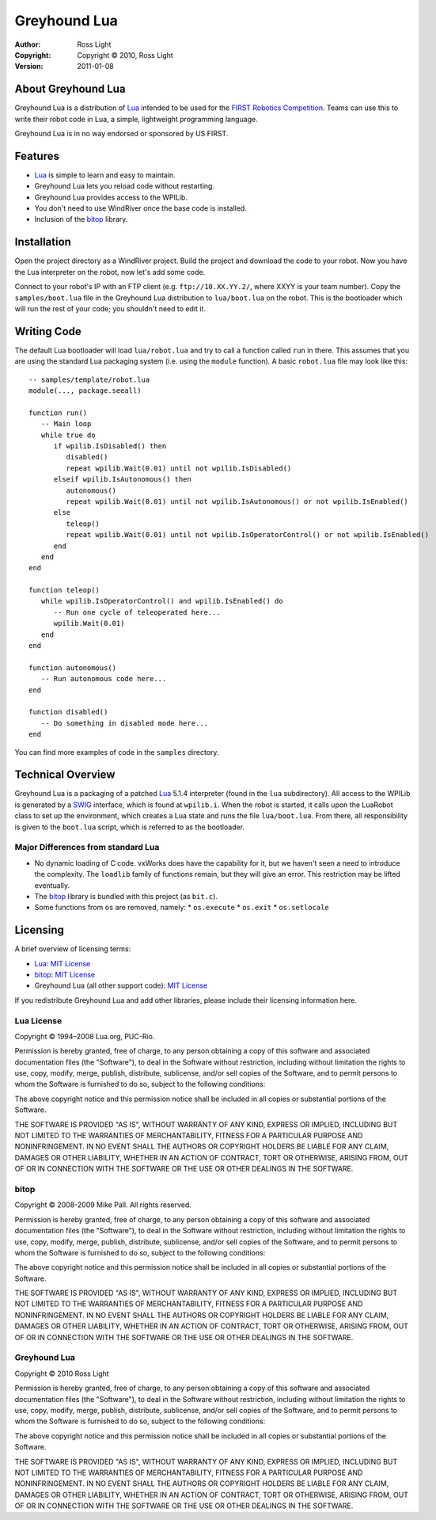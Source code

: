 *****************
  Greyhound Lua
*****************

:Author: Ross Light
:Copyright: Copyright © 2010, Ross Light
:Version: 2011-01-08

About Greyhound Lua
=====================

Greyhound Lua is a distribution of `Lua`_ intended to be used for the `FIRST
Robotics Competition`_.  Teams can use this to write their robot code in Lua, a
simple, lightweight programming language.

Greyhound Lua is in no way endorsed or sponsored by US FIRST.

.. _Lua: http://www.lua.org/
.. _FIRST Robotics Competition: http://www.usfirst.org/

Features
==========

*  `Lua`_ is simple to learn and easy to maintain.
*  Greyhound Lua lets you reload code without restarting.
*  Greyhound Lua provides access to the WPILib.
*  You don't need to use WindRiver once the base code is installed.
*  Inclusion of the `bitop`_ library.

.. _bitop: http://bitop.luajit.org/

Installation
==============

Open the project directory as a WindRiver project.  Build the project and
download the code to your robot.  Now you have the Lua interpreter on the robot,
now let's add some code.

Connect to your robot's IP with an FTP client (e.g. ``ftp://10.XX.YY.2/``, where
XXYY is your team number).  Copy the ``samples/boot.lua`` file in the Greyhound
Lua distribution to ``lua/boot.lua`` on the robot.  This is the bootloader
which will run the rest of your code; you shouldn't need to edit it.

Writing Code
==============

The default Lua bootloader will load ``lua/robot.lua`` and try to call a
function called ``run`` in there.  This assumes that you are using the standard
Lua packaging system (i.e. using the ``module`` function).  A basic
``robot.lua`` file may look like this::

   -- samples/template/robot.lua
   module(..., package.seeall)
   
   function run()
      -- Main loop
      while true do
         if wpilib.IsDisabled() then
            disabled()
            repeat wpilib.Wait(0.01) until not wpilib.IsDisabled()
         elseif wpilib.IsAutonomous() then
            autonomous()
            repeat wpilib.Wait(0.01) until not wpilib.IsAutonomous() or not wpilib.IsEnabled()
         else
            teleop()
            repeat wpilib.Wait(0.01) until not wpilib.IsOperatorControl() or not wpilib.IsEnabled()
         end
      end
   end

   function teleop()
      while wpilib.IsOperatorControl() and wpilib.IsEnabled() do
         -- Run one cycle of teleoperated here...
         wpilib.Wait(0.01)
      end
   end

   function autonomous()
      -- Run autonomous code here...
   end
   
   function disabled()
      -- Do something in disabled mode here...
   end

You can find more examples of code in the ``samples`` directory.

Technical Overview
====================

Greyhound Lua is a packaging of a patched `Lua`_ 5.1.4 interpreter (found in the
``lua`` subdirectory).  All access to the WPILib is generated by a `SWIG`_
interface, which is found at ``wpilib.i``.  When the robot is started, it calls
upon the LuaRobot class to set up the environment, which creates a Lua state
and runs the file ``lua/boot.lua``.  From there, all responsibility is given to
the ``boot.lua`` script, which is referred to as the bootloader.

.. _SWIG: http://www.swig.org/

Major Differences from standard Lua
~~~~~~~~~~~~~~~~~~~~~~~~~~~~~~~~~~~~~

*  No dynamic loading of C code.  vxWorks does have the capability for it, but
   we haven't seen a need to introduce the complexity.  The ``loadlib`` family
   of functions remain, but they will give an error.  This restriction may be
   lifted eventually.
*  The `bitop`_ library is bundled with this project (as ``bit.c``).
*  Some functions from ``os`` are removed, namely:
   *  ``os.execute``
   *  ``os.exit``
   *  ``os.setlocale``

Licensing
===========

A brief overview of licensing terms:

*  `Lua`_: `MIT License`_
*  `bitop`_: `MIT License`_
*  Greyhound Lua (all other support code): `MIT License`_

.. _MIT License: http://www.opensource.org/licenses/mit-license.php

If you redistribute Greyhound Lua and add other libraries, please include their
licensing information here.

Lua License
~~~~~~~~~~~~~

Copyright © 1994–2008 Lua.org, PUC-Rio.

Permission is hereby granted, free of charge, to any person obtaining a copy of
this software and associated documentation files (the "Software"), to deal in
the Software without restriction, including without limitation the rights to
use, copy, modify, merge, publish, distribute, sublicense, and/or sell copies
of the Software, and to permit persons to whom the Software is furnished to do
so, subject to the following conditions:

The above copyright notice and this permission notice shall be included in all
copies or substantial portions of the Software.

THE SOFTWARE IS PROVIDED "AS IS", WITHOUT WARRANTY OF ANY KIND, EXPRESS OR
IMPLIED, INCLUDING BUT NOT LIMITED TO THE WARRANTIES OF MERCHANTABILITY,
FITNESS FOR A PARTICULAR PURPOSE AND NONINFRINGEMENT. IN NO EVENT SHALL THE
AUTHORS OR COPYRIGHT HOLDERS BE LIABLE FOR ANY CLAIM, DAMAGES OR OTHER
LIABILITY, WHETHER IN AN ACTION OF CONTRACT, TORT OR OTHERWISE, ARISING FROM,
OUT OF OR IN CONNECTION WITH THE SOFTWARE OR THE USE OR OTHER DEALINGS IN THE
SOFTWARE.

bitop
~~~~~~~

Copyright © 2008-2009 Mike Pall. All rights reserved.

Permission is hereby granted, free of charge, to any person obtaining a copy of
this software and associated documentation files (the "Software"), to deal in
the Software without restriction, including without limitation the rights to
use, copy, modify, merge, publish, distribute, sublicense, and/or sell copies
of the Software, and to permit persons to whom the Software is furnished to do
so, subject to the following conditions:

The above copyright notice and this permission notice shall be included in all
copies or substantial portions of the Software.

THE SOFTWARE IS PROVIDED "AS IS", WITHOUT WARRANTY OF ANY KIND, EXPRESS OR
IMPLIED, INCLUDING BUT NOT LIMITED TO THE WARRANTIES OF MERCHANTABILITY,
FITNESS FOR A PARTICULAR PURPOSE AND NONINFRINGEMENT.  IN NO EVENT SHALL THE
AUTHORS OR COPYRIGHT HOLDERS BE LIABLE FOR ANY CLAIM, DAMAGES OR OTHER
LIABILITY, WHETHER IN AN ACTION OF CONTRACT, TORT OR OTHERWISE, ARISING FROM,
OUT OF OR IN CONNECTION WITH THE SOFTWARE OR THE USE OR OTHER DEALINGS IN THE
SOFTWARE.

Greyhound Lua
~~~~~~~~~~~~~~~

Copyright © 2010 Ross Light

Permission is hereby granted, free of charge, to any person obtaining a copy
of this software and associated documentation files (the "Software"), to deal
in the Software without restriction, including without limitation the rights
to use, copy, modify, merge, publish, distribute, sublicense, and/or sell
copies of the Software, and to permit persons to whom the Software is
furnished to do so, subject to the following conditions:

The above copyright notice and this permission notice shall be included in
all copies or substantial portions of the Software.

THE SOFTWARE IS PROVIDED "AS IS", WITHOUT WARRANTY OF ANY KIND, EXPRESS OR
IMPLIED, INCLUDING BUT NOT LIMITED TO THE WARRANTIES OF MERCHANTABILITY,
FITNESS FOR A PARTICULAR PURPOSE AND NONINFRINGEMENT. IN NO EVENT SHALL THE
AUTHORS OR COPYRIGHT HOLDERS BE LIABLE FOR ANY CLAIM, DAMAGES OR OTHER
LIABILITY, WHETHER IN AN ACTION OF CONTRACT, TORT OR OTHERWISE, ARISING FROM,
OUT OF OR IN CONNECTION WITH THE SOFTWARE OR THE USE OR OTHER DEALINGS IN
THE SOFTWARE.

.. vim: tw=80 et ts=3 sw=3 ft=rst fenc=utf-8

